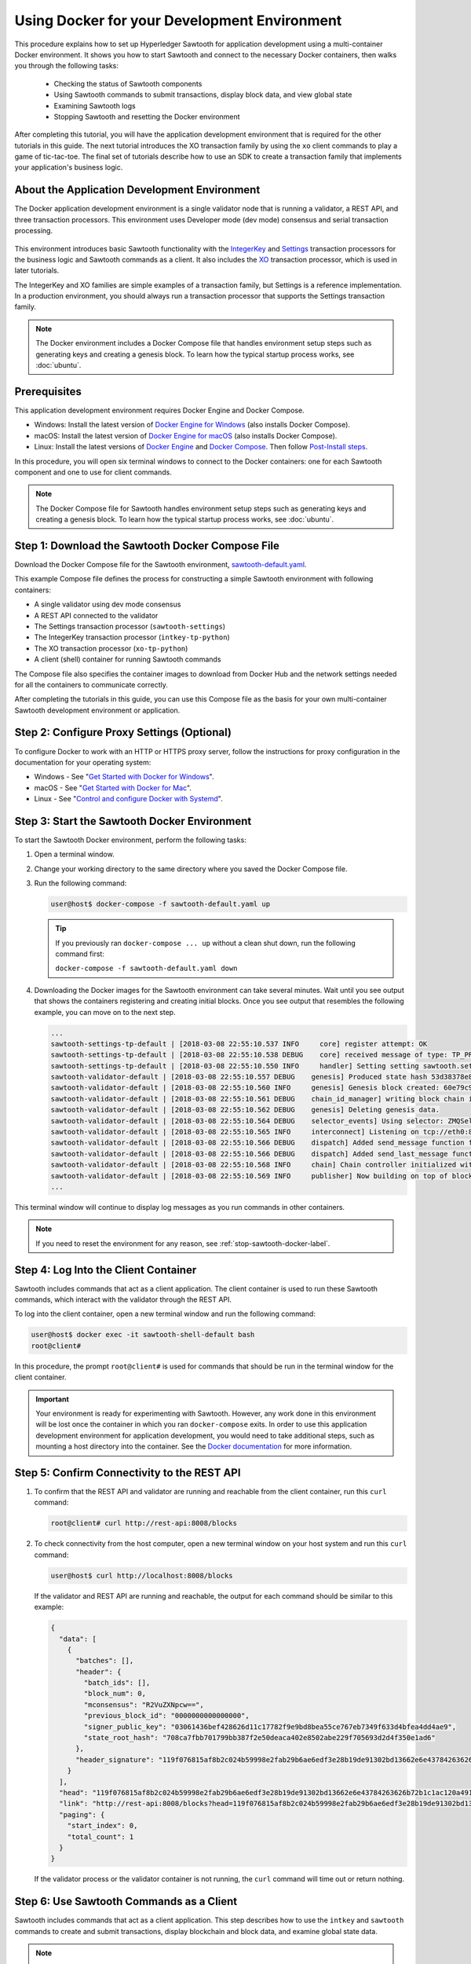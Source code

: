 *********************************************
Using Docker for your Development Environment
*********************************************

This procedure explains how to set up Hyperledger Sawtooth for application
development using a multi-container Docker environment. It shows you how to
start Sawtooth and connect to the necessary Docker containers, then walks you
through the following tasks:

 * Checking the status of Sawtooth components
 * Using Sawtooth commands to submit transactions, display block data, and view
   global state
 * Examining Sawtooth logs
 * Stopping Sawtooth and resetting the Docker environment

After completing this tutorial, you will have the application development
environment that is required for the other tutorials in this guide. The next
tutorial introduces the XO transaction family by using the ``xo`` client
commands to play a game of tic-tac-toe. The final set of tutorials describe how
to use an SDK to create a transaction family that implements your application's
business logic.

About the Application Development Environment
=============================================

The Docker application development environment is a single validator node that
is running a validator, a REST API, and three transaction processors. This
environment uses Developer mode (dev mode) consensus and serial transaction
processing.

.. figure:: ../images/appdev-environment-one-node-3TPs.*
   :width: 100%
   :align: center
   :alt: Docker: Sawtooth application environment with one node

This environment introduces basic Sawtooth functionality with the
`IntegerKey
<../transaction_family_specifications/integerkey_transaction_family>`_
and
`Settings <../transaction_family_specifications/settings_transaction_family>`_
transaction processors for the business logic and Sawtooth commands as a client.
It also includes the
`XO <../transaction_family_specifications/xo_transaction_family>`_
transaction processor, which is used in later tutorials.

The IntegerKey and XO families are simple examples of a transaction family, but
Settings is a reference implementation. In a production environment, you should
always run a transaction processor that supports the Settings transaction
family.

.. note::

   The Docker environment includes a Docker Compose file that
   handles environment setup steps such as generating keys and creating a
   genesis block. To learn how the typical startup process works, see
   :doc:`ubuntu`.


Prerequisites
=============

This application development environment requires Docker Engine and Docker
Compose.

* Windows: Install the latest version of
  `Docker Engine for Windows <https://docs.docker.com/docker-for-windows/install/>`_
  (also installs Docker Compose).

* macOS: Install the latest version of
  `Docker Engine for macOS <https://docs.docker.com/docker-for-mac/install/>`_
  (also installs Docker Compose).

* Linux: Install the latest versions of
  `Docker Engine <https://docs.docker.com/engine/installation/linux/ubuntu>`_
  and
  `Docker Compose <https://docs.docker.com/compose/install/#install-compose>`_.
  Then follow
  `Post-Install steps
  <https://docs.docker.com/install/linux/linux-postinstall/#manage-docker-as-a-non-root-user>`_.

In this procedure, you will open six terminal windows to connect to the Docker
containers: one for each Sawtooth component and one to use for client commands.

.. note::

   The Docker Compose file for Sawtooth handles environment setup steps such as
   generating keys and creating a genesis block. To learn how the typical
   startup process works, see :doc:`ubuntu`.


Step 1: Download the Sawtooth Docker Compose File
=================================================

Download the Docker Compose file for the Sawtooth environment,
`sawtooth-default.yaml <./sawtooth-default.yaml>`_.

This example Compose file defines the process for constructing a simple
Sawtooth environment with following containers:

* A single validator using dev mode consensus
* A REST API connected to the validator
* The Settings transaction processor (``sawtooth-settings``)
* The IntegerKey transaction processor (``intkey-tp-python``)
* The XO transaction processor (``xo-tp-python``)
* A client (shell) container for running Sawtooth commands

The Compose file also specifies the container images to download from Docker Hub
and the network settings needed for all the containers to communicate correctly.

After completing the tutorials in this guide, you can use this Compose file as
the basis for your own multi-container Sawtooth development environment or
application.


Step 2: Configure Proxy Settings (Optional)
===========================================

To configure Docker to work with an HTTP or HTTPS proxy server, follow the
instructions for proxy configuration in the documentation for your operating
system:

* Windows - See "`Get Started with Docker for Windows
  <https://docs.docker.com/docker-for-windows/#proxies>`_".

* macOS - See "`Get Started with Docker for Mac
  <https://docs.docker.com/docker-for-mac/>`_".

* Linux - See "`Control and configure Docker with Systemd
  <https://docs.docker.com/engine/admin/systemd/#httphttps-proxy>`_".


Step 3: Start the Sawtooth Docker Environment
=============================================

To start the Sawtooth Docker environment, perform the following tasks:

1. Open a terminal window.

#. Change your working directory to the same directory where you saved the
   Docker Compose file.

#. Run the following command:

   .. _restart:

   .. code-block:: console

     user@host$ docker-compose -f sawtooth-default.yaml up

   .. tip::
      If you previously ran ``docker-compose ... up`` without a clean shut down,
      run the following command first:

      ``docker-compose -f sawtooth-default.yaml down``

#. Downloading the Docker images for the Sawtooth environment can take
   several minutes. Wait until you see output that shows the containers
   registering and creating initial blocks.  Once you see output that resembles
   the following example, you can move on to the next step.

   .. code-block:: console

      ...
      sawtooth-settings-tp-default | [2018-03-08 22:55:10.537 INFO     core] register attempt: OK
      sawtooth-settings-tp-default | [2018-03-08 22:55:10.538 DEBUG    core] received message of type: TP_PROCESS_REQUEST
      sawtooth-settings-tp-default | [2018-03-08 22:55:10.550 INFO     handler] Setting setting sawtooth.settings.vote.authorized_keys changed from None to 039fa17f2962706aae83f3cc1f7d0c51dda7ffe15f5811fefd4ea5fdd3e84d0755
      sawtooth-validator-default | [2018-03-08 22:55:10.557 DEBUG    genesis] Produced state hash 53d38378e8c61f42112c39f9c84d42d339320515ef44f50d6b4dd52f3f1b9054 for genesis block.
      sawtooth-validator-default | [2018-03-08 22:55:10.560 INFO     genesis] Genesis block created: 60e79c91757c73185b36802661833f586f4dd5ef3c4cb889f37c287921af8ad01a8b95e9d81af698e6c3f3eb7b65bfd6f6b834ffc9bc36317d8a1ae7ecc45668 (block_num:0, state:53d38378e8c61f42112c39f9c84d42d339320515ef44f50d6b4dd52f3f1b9054, previous_block_id:0000000000000000)
      sawtooth-validator-default | [2018-03-08 22:55:10.561 DEBUG    chain_id_manager] writing block chain id
      sawtooth-validator-default | [2018-03-08 22:55:10.562 DEBUG    genesis] Deleting genesis data.
      sawtooth-validator-default | [2018-03-08 22:55:10.564 DEBUG    selector_events] Using selector: ZMQSelector
      sawtooth-validator-default | [2018-03-08 22:55:10.565 INFO     interconnect] Listening on tcp://eth0:8800
      sawtooth-validator-default | [2018-03-08 22:55:10.566 DEBUG    dispatch] Added send_message function for connection ServerThread
      sawtooth-validator-default | [2018-03-08 22:55:10.566 DEBUG    dispatch] Added send_last_message function for connection ServerThread
      sawtooth-validator-default | [2018-03-08 22:55:10.568 INFO     chain] Chain controller initialized with chain head: 60e79c91757c73185b36802661833f586f4dd5ef3c4cb889f37c287921af8ad01a8b95e9d81af698e6c3f3eb7b65bfd6f6b834ffc9bc36317d8a1ae7ecc45668 (block_num:0, state:53d38378e8c61f42112c39f9c84d42d339320515ef44f50d6b4dd52f3f1b9054, previous_block_id:0000000000000000)
      sawtooth-validator-default | [2018-03-08 22:55:10.569 INFO     publisher] Now building on top of block: 60e79c91757c73185b36802661833f586f4dd5ef3c4cb889f37c287921af8ad01a8b95e9d81af698e6c3f3eb7b65bfd6f6b834ffc9bc36317d8a1ae7ecc45668 (block_num:0, state:53d38378e8c61f42112c39f9c84d42d339320515ef44f50d6b4dd52f3f1b9054, previous_block_id:0000000000000000)
      ...

This terminal window will continue to display log messages as you run commands
in other containers.

.. note::

   If you need to reset the environment for any reason, see
   :ref:`stop-sawtooth-docker-label`.


Step 4: Log Into the Client Container
=====================================

Sawtooth includes commands that act as a client application. The client
container is used to run these Sawtooth commands, which interact with the
validator through the REST API.

To log into the client container, open a new terminal window and run the
following command:

.. code-block:: console

   user@host$ docker exec -it sawtooth-shell-default bash
   root@client#

In this procedure, the prompt ``root@client#`` is used for commands that should
be run in the terminal window for the client container.

.. important::

  Your environment is ready for experimenting with Sawtooth. However, any work
  done in this environment will be lost once the container in which you ran
  ``docker-compose`` exits. In order to use this application development
  environment for application development, you would need to take additional
  steps, such as mounting a host directory into the container. See the `Docker
  documentation <https://docs.docker.com/>`_ for more information.

.. _confirming-connectivity-docker-label:

Step 5: Confirm Connectivity to the REST API
============================================

#. To confirm that the REST API and validator are running and reachable from
   the client container, run this ``curl`` command:

   .. code-block:: console

      root@client# curl http://rest-api:8008/blocks

#. To check connectivity from the host computer, open a new terminal window on
   your host system and run this ``curl`` command:

   .. code-block:: console

      user@host$ curl http://localhost:8008/blocks

   If the validator and REST API are running and reachable, the output for each
   command should be similar to this example:

   .. code-block:: console

     {
       "data": [
         {
           "batches": [],
           "header": {
             "batch_ids": [],
             "block_num": 0,
             "mconsensus": "R2VuZXNpcw==",
             "previous_block_id": "0000000000000000",
             "signer_public_key": "03061436bef428626d11c17782f9e9bd8bea55ce767eb7349f633d4bfea4dd4ae9",
             "state_root_hash": "708ca7fbb701799bb387f2e50deaca402e8502abe229f705693d2d4f350e1ad6"
           },
           "header_signature": "119f076815af8b2c024b59998e2fab29b6ae6edf3e28b19de91302bd13662e6e43784263626b72b1c1ac120a491142ca25393d55ac7b9f3c3bf15d1fdeefeb3b"
         }
       ],
       "head": "119f076815af8b2c024b59998e2fab29b6ae6edf3e28b19de91302bd13662e6e43784263626b72b1c1ac120a491142ca25393d55ac7b9f3c3bf15d1fdeefeb3b",
       "link": "http://rest-api:8008/blocks?head=119f076815af8b2c024b59998e2fab29b6ae6edf3e28b19de91302bd13662e6e43784263626b72b1c1ac120a491142ca25393d55ac7b9f3c3bf15d1fdeefeb3b",
       "paging": {
         "start_index": 0,
         "total_count": 1
       }
     }

   If the validator process or the validator container is not running, the
   ``curl`` command will time out or return nothing.


.. _configure-tf-settings-docker-label:

Step 6: Use Sawtooth Commands as a Client
=========================================

Sawtooth includes commands that act as a client application. This step describes
how to use the ``intkey`` and ``sawtooth`` commands to create and submit
transactions, display blockchain and block data, and examine global state data.

.. note::

   Use the ``--help`` option with any Sawtooth command to display the available
   options and subcommands.

To run the commands in this section, use the terminal window for the client
container.

Creating and Submitting Transactions with intkey
------------------------------------------------

The ``intkey`` command creates and submits IntegerKey transactions for testing
purposes.

#. Use ``intkey create_batch`` to prepare batches of transactions that set
   a few keys to random values, then randomly increment and decrement those
   values. These batches are saved locally in the file ``batches.intkey``.

   .. code-block:: console

      root@client# intkey create_batch --count 10 --key-count 5
      Writing to batches.intkey...

#. Use ``intkey load`` to submit the batches to the validator.

   .. code-block:: console

      root@client# intkey load -f batches.intkey --url http://rest-api:8008
      batches: 11 batch/sec: 141.7800162868952

#. The terminal window in which you ran the ``docker-compose`` command displays
   log messages showing that the validator is handling the submitted
   transactions and that values are being incremented and decremented, as in
   this example:

   .. code-block:: console

      sawtooth-intkey-tp-python-default | [2018-03-08 21:26:20.334 DEBUG    core] received message of type: TP_PROCESS_REQUEST
      sawtooth-intkey-tp-python-default | [2018-03-08 21:26:20.339 DEBUG    handler] Decrementing "GEJTiZ" by 10
      sawtooth-intkey-tp-python-default | [2018-03-08 21:26:20.347 DEBUG    core] received message of type: TP_PROCESS_REQUEST
      sawtooth-intkey-tp-python-default | [2018-03-08 21:26:20.352 DEBUG    handler] Decrementing "lrAYjm" by 8
      ...
      sawtooth-validator-default | [2018-03-08 21:26:20.397 INFO     chain] Fork comparison at height 50 is between - and 3d4d952d
      sawtooth-validator-default | [2018-03-08 21:26:20.397 INFO     chain] Chain head updated to: 3d4d952d4774988bd67a4deb85830155a5f505c68bea11d832a6ddbdd5eeebc34f5a63a9e59a426376cd2e215e19c0dfa679fe016be26307c3ee698cce171d51 (block_num:50, state:e18c2ce54859d1e9a6e4fb949f8d861e483d330b363b4060b069f53d7e6c6380, previous_block_id:e05737151717eb8787a2db46279fedf9d331a501c12cd8059df379996d9a34577cf605e95f531514558b200a386dc73e11de3fa17d6c00882acf6f9d9c387e82)
      sawtooth-validator-default | [2018-03-08 21:26:20.398 INFO     publisher] Now building on top of block: 3d4d952d4774988bd67a4deb85830155a5f505c68bea11d832a6ddbdd5eeebc34f5a63a9e59a426376cd2e215e19c0dfa679fe016be26307c3ee698cce171d51 (block_num:50, state:e18c2ce54859d1e9a6e4fb949f8d861e483d330b363b4060b069f53d7e6c6380, previous_block_id:e05737151717eb8787a2db46279fedf9d331a501c12cd8059df379996d9a34577cf605e95f531514558b200a386dc73e11de3fa17d6c00882acf6f9d9c387e82)
      sawtooth-validator-default | [2018-03-08 21:26:20.401 DEBUG    chain] Verify descendant blocks: 3d4d952d4774988bd67a4deb85830155a5f505c68bea11d832a6ddbdd5eeebc34f5a63a9e59a426376cd2e215e19c0dfa679fe016be26307c3ee698cce171d51 (block_num:50, state:e18c2ce54859d1e9a6e4fb949f8d861e483d330b363b4060b069f53d7e6c6380, previous_block_id:e05737151717eb8787a2db46279fedf9d331a501c12cd8059df379996d9a34577cf605e95f531514558b200a386dc73e11de3fa17d6c00882acf6f9d9c387e82) ([])
      sawtooth-validator-default | [2018-03-08 21:26:20.402 INFO     chain] Finished block validation of: 3d4d952d4774988bd67a4deb85830155a5f505c68bea11d832a6ddbdd5eeebc34f5a63a9e59a426376cd2e215e19c0dfa679fe016be26307c3ee698cce171d51 (block_num:50, state:e18c2ce54859d1e9a6e4fb949f8d861e483d330b363b4060b069f53d7e6c6380, previous_block_id:e05737151717eb8787a2db46279fedf9d331a501c12cd8059df379996d9a34577cf605e95f531514558b200a386dc73e11de3fa17d6c00882acf6f9d9c387e82)

#. You can also use ``docker logs`` to examine at the Sawtooth log messages
   from your host system. For example, this command displays the last five
   entries in the log:

   .. code-block:: console

      user@host$ docker logs --tail 5 sawtooth-validator-default
      sawtooth-validator-default | [2018-03-08 21:26:20.397 INFO     chain] Fork comparison at height 50 is between - and 3d4d952d
      sawtooth-validator-default | [2018-03-08 21:26:20.397 INFO     chain] Chain head updated to: 3d4d952d4774988bd67a4deb85830155a5f505c68bea11d832a6ddbdd5eeebc34f5a63a9e59a426376cd2e215e19c0dfa679fe016be26307c3ee698cce171d51 (block_num:50, state:e18c2ce54859d1e9a6e4fb949f8d861e483d330b363b4060b069f53d7e6c6380, previous_block_id:e05737151717eb8787a2db46279fedf9d331a501c12cd8059df379996d9a34577cf605e95f531514558b200a386dc73e11de3fa17d6c00882acf6f9d9c387e82)
      sawtooth-validator-default | [2018-03-08 21:26:20.398 INFO     publisher] Now building on top of block: 3d4d952d4774988bd67a4deb85830155a5f505c68bea11d832a6ddbdd5eeebc34f5a63a9e59a426376cd2e215e19c0dfa679fe016be26307c3ee698cce171d51 (block_num:50, state:e18c2ce54859d1e9a6e4fb949f8d861e483d330b363b4060b069f53d7e6c6380, previous_block_id:e05737151717eb8787a2db46279fedf9d331a501c12cd8059df379996d9a34577cf605e95f531514558b200a386dc73e11de3fa17d6c00882acf6f9d9c387e82)
      sawtooth-validator-default | [2018-03-08 21:26:20.401 DEBUG    chain] Verify descendant blocks: 3d4d952d4774988bd67a4deb85830155a5f505c68bea11d832a6ddbdd5eeebc34f5a63a9e59a426376cd2e215e19c0dfa679fe016be26307c3ee698cce171d51 (block_num:50, state:e18c2ce54859d1e9a6e4fb949f8d861e483d330b363b4060b069f53d7e6c6380, previous_block_id:e05737151717eb8787a2db46279fedf9d331a501c12cd8059df379996d9a34577cf605e95f531514558b200a386dc73e11de3fa17d6c00882acf6f9d9c387e82) ([])
      sawtooth-validator-default | [2018-03-08 21:26:20.402 INFO     chain] Finished block validation of: 3d4d952d4774988bd67a4deb85830155a5f505c68bea11d832a6ddbdd5eeebc34f5a63a9e59a426376cd2e215e19c0dfa679fe016be26307c3ee698cce171d51 (block_num:50, state:e18c2ce54859d1e9a6e4fb949f8d861e483d330b363b4060b069f53d7e6c6380, previous_block_id:e05737151717eb8787a2db46279fedf9d331a501c12cd8059df379996d9a34577cf605e95f531514558b200a386dc73e11de3fa17d6c00882acf6f9d9c387e82)

Submitting Transactions with sawtooth batch submit
--------------------------------------------------

In the example above, the ``intkey create_batch`` command created the file
``batches.intkey``.  Rather than using ``intkey load`` to submit these
transactions, you could use ``sawtooth batch submit`` to submit them.

#. As before, create a batch of transactions:

   .. code-block:: console

      root@client# intkey create_batch --count 10 --key-count 5
      Writing to batches.intkey...

#. Submit the batch file with ``sawtooth batch submit``:

   .. code-block:: console

      root@client# sawtooth batch submit -f batches.intkey --url http://rest-api:8008
      batches: 11,  batch/sec: 216.80369536716367

Viewing Blockchain and Block Data with sawtooth block
-----------------------------------------------------

The ``sawtooth block`` command displays information about the blocks stored on
the blockchain.

#. Use ``sawtooth block list`` to display the list of blocks stored in state.

    .. code-block:: console

       root@client# sawtooth block list --url http://rest-api:8008

    The output shows the block number and block ID, as in this example:

    .. code-block:: console

       NUM  BLOCK_ID                                                                                                                          BATS  TXNS  SIGNER
       61   9566426220751691b7463e3c1ec1d8c4f158c98e89722672721d457182cb3b3d48e734ddceabf706b41fc3e1f8d739451f7d70bd5a8708bc4085b6fb33b40bef  1     4     020d21...
       60   309c0707b95609d4ebc2fad0afd590ec40db41680a3edbbeb0875720ed59f4d775e1160a2c6cbe2e9ccb34c4671f4cd7db1e5ed35a2ed9a0f2a2c99aa981f83c  1     5     020d21...
       59   e0c6c29a9f3d1436e4837c96587ae3fa60274991efa9d0c9000d53694cd2a0841914b2f362aa05c2385126288f060f524bac3a05850edb1ac1c86f0c237afdba  1     3     020d21...
       58   8c67a1ec68bfdd5b07bb02919019b917ed26dbc6ec0fc3de15d539538bd30f8a1aa58795578970d2e607cd63cf1f5ef921476cbc0564cbe37469e5e50b72ecf2  1     3     020d21...
       57   879c6cb43e244fb7c1676cf5d9e51ace25ad8e670f37e81b81e5d9e133aebba80282913677821c14fe2ccb2aae631229bdd044222e6a8927f4f5dabb6d62c409  1     4     020d21...
       ...
       5    dce0921531472a8f9840e256c585917dfc22b78c5045a3416ed76faf57232b065b8be5a34023e8a8cdab74ab24cf029a5c1051f742b9b5280b8edab5a80d805d  2     4     020d21...
       4    0007380e98fc6d63de1d47261b83186bce9722023f2e6ab6849916766e9be29f4903d76a642dfc27579b8a8bf9adba5f077c1f1457b2cad8f52a28d7079333a6  1     8     020d21...
       3    515c827b9e84c22c24838130d4e0f6af07ab271c138a61c555a830c4118a75815f54340ef3f04de009c94c3531f3202690708cf16fcfee04303972cb91e3b87a  1     10    020d21...
       2    9067bcb093bb095ca436d8868914ecf2630215d36bfd78b0b167554c544b9842193dd309f135e6959a664fe34b06b4f16a297528249550821cda9273291ebe70  1     5     020d21...
       1    3ab950b2cd370f26e188d95ee97268965732768080ca1adb71759e3c1f22d1ea19945b48fc81f5f821387fde355349f87096da00a4e356408b630ab80576d3ae  1     5     020d21...
       0    51a704e1a83086372a3c0823533881ffac9479995289902a311fd5d99ff6a32216cd1fb9883a421449c943cad8604ce1447b0f6080c8892e334b14dc082f91d3  1     1     020d21...

#. From the output generated by ``sawtooth block list``, copy the ID of a block
   you want to view, then paste it in place of ``{BLOCK_ID}`` in the following
   command:

   .. code-block:: console

      root@client# sawtooth block show --url http://rest-api:8008 {BLOCK_ID}

   The output of this command can be quite long, because it includes all data
   stored under that block. This is a truncated example:

   .. code-block:: console

      batches:
      - header:
          signer_public_key: 0276023d4f7323103db8d8683a4b7bc1eae1f66fbbf79c20a51185f589e2d304ce
          transaction_ids:
          - 24b168aaf5ea4a76a6c316924a1c26df0878908682ea5740dd70814e7c400d56354dee788191be8e28393c70398906fb467fac8db6279e90e4e61619589d42bf
        header_signature: a93731646a8fd2bce03b3a17bc2cb3192d8597da93ce735950dccbf0e3cf0b005468fadb94732e013be0bc2afb320be159b452cf835b35870db5fa953220fb35
        transactions:
        - header:
            batcher_public_key: 0276023d4f7323103db8d8683a4b7bc1eae1f66fbbf79c20a51185f589e2d304ce
            dependencies: []
            family_name: sawtooth_settings
            family_version: '1.0'
      ...
      header:
        batch_ids:
        - a93731646a8fd2bce03b3a17bc2cb3192d8597da93ce735950dccbf0e3cf0b005468fadb94732e013be0bc2afb320be159b452cf835b35870db5fa953220fb35
        block_num: 3
        consensus: RGV2bW9kZQ==
        previous_block_id: 042f08e1ff49bbf16914a53dc9056fb6e522ca0e2cff872547eac9555c1de2a6200e67fb9daae6dfb90f02bef6a9088e94e5bdece04f622bce67ccecd678d56e
        signer_public_key: 033fbed13b51eafaca8d1a27abc0d4daf14aab8c0cbc1bb4735c01ff80d6581c52
        state_root_hash: 5d5ea37cbbf8fe793b6ea4c1ba6738f5eee8fc4c73cdca797736f5afeb41fbef
      header_signature: ff4f6705bf57e2a1498dc1b649cc9b6a4da2cc8367f1b70c02bc6e7f648a28b53b5f6ad7c2aa639673d873959f5d3fcc11129858ecfcb4d22c79b6845f96c5e3

Viewing State Data with sawtooth state
--------------------------------------

The ``sawtooth state`` command lets you display state data. Sawtooth stores
state data in a :term:`Merkle-Radix tree`; for more information, see
:doc:`../architecture/global_state`.

#. Use ``sawtooth state list`` to list the nodes (addresses) in state:

   .. code-block:: console

      root@client# sawtooth state list --url http://rest-api:8008

   The output will be similar to this truncated example:

   .. code-block:: console

     ADDRESS                                                                                                                                SIZE DATA
     1cf126ddb507c936e4ee2ed07aa253c2f4e7487af3a0425f0dc7321f94be02950a081ab7058bf046c788dbaf0f10a980763e023cde0ee282585b9855e6e5f3715bf1fe 11   b'\xa1fcCTdcH\x...
     1cf1260cd1c2492b6e700d5ef65f136051251502e5d4579827dc303f7ed76ddb7185a19be0c6443503594c3734141d2bdcf5748a2d8c75541a8e568bae063983ea27b9 11   b'\xa1frdLONu\x...
     1cf126ed7d0ac4f755be5dd040e2dfcd71c616e697943f542682a2feb14d5f146538c643b19bcfc8c4554c9012e56209f94efe580b6a94fb326be9bf5bc9e177d6af52 11   b'\xa1fAUZZqk\x...
     1cf126c46ff13fcd55713bcfcf7b66eba515a51965e9afa8b4ff3743dc6713f4c40b4254df1a2265d64d58afa14a0051d3e38999704f6e25c80bed29ef9b80aee15c65 11   b'\xa1fLvUYLk\x...
     1cf126c4b1b09ebf28775b4923e5273c4c01ba89b961e6a9984632612ec9b5af82a0f7c8fc1a44b9ae33bb88f4ed39b590d4774dc43c04c9a9bd89654bbee68c8166f0 13   b'\xa1fXHonWY\x...
     1cf126e924a506fb2c4bb8d167d20f07d653de2447df2754de9eb61826176c7896205a17e363e457c36ccd2b7c124516a9b573d9a6142f031499b18c127df47798131a 13   b'\xa1foWZXEz\x...
     1cf126c295a476acf935cd65909ed5ead2ec0168f3ee761dc6f37ea9558fc4e32b71504bf0ad56342a6671db82cb8682d64689838731da34c157fa045c236c97f1dd80 13   b'\xa1fadKGve\x...

#. Use ``sawtooth state show`` to view state data at a specific address (a node
   in the Merkle-Radix database). Copy the address from the output of
   ``sawtooth state list``, then paste it in place of ``{STATE_ADDRESS}`` in
   the following command:

   .. code-block:: console

      root@client# sawtooth state show --url http://rest-api:8008 {STATE_ADDRESS}

   The output shows the bytes stored at that address and the block ID of the
   "chain head" that the current state is tied to, as in this example:

   .. code-block:: console

      DATA: "b'\xa1fcCTdcH\x192B'"
      HEAD: "0c4364c6d5181282a1c7653038ec9515cb0530c6bfcb46f16e79b77cb524491676638339e8ff8e3cc57155c6d920e6a4d1f53947a31dc02908bcf68a91315ad5"

.. _container-names-label:

Step 7: Connect to Each Container (Optional)
============================================

Use this information when you need to connect to any container in the Sawtooth
application development environment. For example, you can examine the log files
or check the status of Sawtooth components in any container.

#. Use the following ``docker`` command to list all running Docker containers

   .. code-block:: console

      user@host$ docker ps

   The output should resemble the following example:

   .. code-block:: console

      CONTAINER ID IMAGE                                     COMMAND               CREATED       STATUS       PORTS                            NAMES
      76f6731c43a9 hyperledger/sawtooth-all:1.1              "bash -c 'sawtooth k" 7 minutes ago Up 7 minutes 4004/tcp, 8008/tcp               sawtooth-shell-default
      9844faed9e9d hyperledger/sawtooth-intkey-tp-python:1.1 "intkey-tp-python -v" 7 minutes ago Up 7 minutes 4004/tcp                         sawtooth-intkey-tp-python-default
      44db125c2dca hyperledger/sawtooth-settings-tp:1.1      "settings-tp -vv -C " 7 minutes ago Up 7 minutes 4004/tcp                         sawtooth-settings-tp-default
      875df9d022d6 hyperledger/sawtooth-xo-tp-python:1.1     "xo-tp-python -vv -C" 7 minutes ago Up 7 minutes 4004/tcp                         sawtooth-xo-tp-python-default
      93d048c01d30 hyperledger/sawtooth-rest-api:1.1         "sawtooth-rest-api -" 7 minutes ago Up 7 minutes 4004/tcp, 0.0.0.0:8008->8008/tcp sawtooth-rest-api-default
      6bbcda66a5aa hyperledger/sawtooth-validator:1.1        "bash -c 'sawadm key" 7 minutes ago Up 7 minutes 0.0.0.0:4004->4004/tcp           sawtooth-validator-default

   The Docker Compose file defines the name of each container. It also
   specifies the TCP port and host name, if applicable. The following table
   shows the values in the example Compose file, ``sawtooth-default.yaml``.

   +---------------+---------------------------------------+----------+----------------------+
   | **Component** | **Container Name**                    | **Port** | **Host Name**        |
   +===============+=======================================+==========+======================+
   | Validator     | ``sawtooth-validator-default``        | 4004     | ``validator``        |
   +---------------+---------------------------------------+----------+----------------------+
   | REST API      | ``sawtooth-rest-api-default``         | 8008     | ``rest-api``         |
   +---------------+---------------------------------------+----------+----------------------+
   | Settings TP   | ``sawtooth-settings-tp-default``      |          | ``settings-tp``      |
   +---------------+---------------------------------------+----------+----------------------+
   | IntegerKey TP | ``sawtooth-intkey-tp-python-default`` |          | ``intkey-tp-python`` |
   +---------------+---------------------------------------+----------+----------------------+
   | XO TP         | ``sawtooth-xo-tp-python-default``     |          | ``xo-tp-python``     |
   +---------------+---------------------------------------+----------+----------------------+
   | Shell         | ``sawtooth-shell-default``            |          |                      |
   +---------------+---------------------------------------+----------+----------------------+

   Note that the validator and REST API ports are exposed to other containers
   and forwarded (published) for external connections, such as from your host
   system.

#. Use the following ``docker exec`` command from your host system to connect
   to a Sawtooth Docker container.

   .. code-block:: console

      user@host$ docker exec -it {ContainerName} bash

   For example, you can use the following command from your host system to
   connect to the validator container:

   .. code-block:: console

      user@host$ docker exec -it sawtooth-validator-default bash

#. After connecting to the container, you can use ``ps`` to verify that the
   Sawtooth component is running.

   .. code-block:: console

      # ps --pid 1 fw

   In the validator container, the output resembles the following example:

   .. code-block:: console

      PID TTY      STAT   TIME COMMAND
       1 ?        Ss     0:00 bash -c sawadm keygen && sawtooth keygen my_key
      && sawset genesis -k /root/.sawtooth/keys/my_key.priv && sawadm genesis
      config-genesis.batch && sawtooth-validator -vv --endpoint


.. _examine-logs-docker-label:

Step 8: Examine Sawtooth Logs
=============================

As described above, you can display Sawtooth log messages by using the
``docker logs`` command from your host system:

.. code-block:: console

   user@host$ docker logs {OPTIONS} {ContainerName}

In each container, the Sawtooth log files for that component are stored in the
directory ``/var/log/sawtooth``. Each component (validator, REST API, and
transaction processors) has both a debug log and an error log.

For example, the validator container has these log files:

.. code-block:: console

   root@validator# ls -1 /var/log/sawtooth
   validator-debug.log
   validator-error.log

The IntegerKey container has these log files:

.. code-block:: console

   root@intkey-tp# ls -1 /var/log/sawtooth
   intkey-ae98c3726f9743c4-debug.log
   intkey-ae98c3726f9743c4-error.log

.. note::

   By convention, the transaction processors use a random string to make the log
   file names unique. The names on your system may be different than these
   examples.

For more information on log files, see
:doc:`../sysadmin_guide/log_configuration`.


.. _stop-sawtooth-docker-label:

Step 9: Stop the Sawtooth Environment
=====================================

Use this procedure if you need to stop or reset the Sawtooth environment for any
reason.

.. important::

  Any work done in this environment will be lost once the container exits.
  To keep your work, you would need to take additional steps, such as
  mounting a host directory into the container. See the `Docker documentation
  <https://docs.docker.com/>`_ for more information.

#. Log out of the client container.

#. Enter CTRL-c from the window where you originally ran ``docker-compose``. The
   output will resemble this example:

   .. code-block:: console

      ^CGracefully stopping... (press Ctrl+C again to force)
      Stopping sawtooth-shell-default            ... done
      Stopping sawtooth-rest-api-default         ... done
      Stopping sawtooth-intkey-tp-python-default ... done
      Stopping sawtooth-xo-tp-python-default     ... done
      Stopping sawtooth-settings-tp-default      ... done
      Stopping sawtooth-validator-default        ... done

#. After all containers have shut down, run this ``docker-compose`` command:

   .. code-block:: console

      user@host$ docker-compose -f sawtooth-default.yaml down
      Removing sawtooth-shell-default            ... done
      Removing sawtooth-intkey-tp-python-default ... done
      Removing sawtooth-xo-tp-python-default     ... done
      Removing sawtooth-settings-tp-default      ... done
      Removing sawtooth-rest-api-default         ... done
      Removing sawtooth-validator-default        ... done
      Removing network testsawtooth_default


.. Licensed under Creative Commons Attribution 4.0 International License
.. https://creativecommons.org/licenses/by/4.0/
